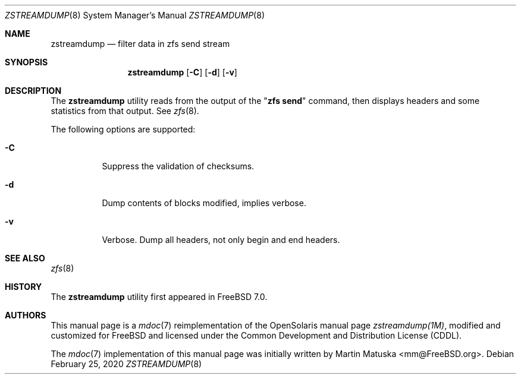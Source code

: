 '\" te
.\" Copyright (c) 2011, Martin Matuska <mm@FreeBSD.org>.
.\" All Rights Reserved.
.\"
.\" The contents of this file are subject to the terms of the
.\" Common Development and Distribution License (the "License").
.\" You may not use this file except in compliance with the License.
.\"
.\" You can obtain a copy of the license at usr/src/OPENSOLARIS.LICENSE
.\" or http://www.opensolaris.org/os/licensing.
.\" See the License for the specific language governing permissions
.\" and limitations under the License.
.\"
.\" When distributing Covered Code, include this CDDL HEADER in each
.\" file and include the License file at usr/src/OPENSOLARIS.LICENSE.
.\" If applicable, add the following below this CDDL HEADER, with the
.\" fields enclosed by brackets "[]" replaced with your own identifying
.\" information: Portions Copyright [yyyy] [name of copyright owner]
.\"
.\" Copyright (c) 2009, Sun Microsystems, Inc. All Rights Reserved.
.\" Copyright (c) 2013, Delphix. All Rights Reserved.
.\"
.\"
.Dd February 25, 2020
.Dt ZSTREAMDUMP 8
.Os
.Sh NAME
.Nm zstreamdump
.Nd filter data in zfs send stream
.Sh SYNOPSIS
.Nm
.Op Fl C
.Op Fl d
.Op Fl v
.Sh DESCRIPTION
The
.Nm
utility reads from the output of the
.Qq Nm zfs Cm send
command, then displays headers and some statistics from that output. See
.Xr zfs 8 .
.Pp
The following options are supported:
.Bl -tag -width indent
.It Fl C
Suppress the validation of checksums.
.It Fl d
Dump contents of blocks modified, implies verbose.
.It Fl v
Verbose. Dump all headers, not only begin and end headers.
.El
.Sh SEE ALSO
.Xr zfs 8
.Sh HISTORY
The
.Nm
utility first appeared in
.Fx 7.0 .
.Sh AUTHORS
This manual page is a
.Xr mdoc 7
reimplementation of the
.Tn OpenSolaris
manual page
.Em zstreamdump(1M) ,
modified and customized for
.Fx
and licensed under the
.Tn Common Development and Distribution License
.Pq Tn CDDL .
.Pp
The
.Xr mdoc 7
implementation of this manual page was initially written by
.An Martin Matuska Aq mm@FreeBSD.org .
